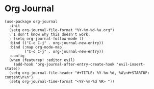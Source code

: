 * Org Journal

#+BEGIN_SRC elisp
(use-package org-journal
  :init
  (setq org-journal-file-format "%Y-%m-%d-%a.org")
  ; I don't know why this doesn't work.
  ; (setq org-journal-follow-mode t)
  :bind (("C-c C-j" . org-journal-new-entry))
  :bind (:map org-mode-map
         ("C-c C-j" . org-journal-new-entry))
  :config
  (when (featurep! :editor evil)
    (add-hook 'org-journal-after-entry-create-hook 'evil-insert-state))
  (setq org-journal-file-header "#+TITLE: %Y-%m-%d, %A\n#+STARTUP: content\n\n")
  (setq org-journal-time-format "<%Y-%m-%d %R> "))
#+END_SRC
